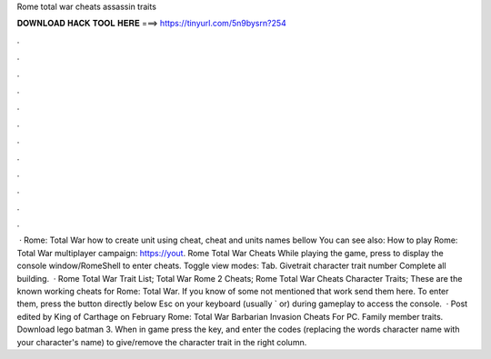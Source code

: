 Rome total war cheats assassin traits

𝐃𝐎𝐖𝐍𝐋𝐎𝐀𝐃 𝐇𝐀𝐂𝐊 𝐓𝐎𝐎𝐋 𝐇𝐄𝐑𝐄 ===> https://tinyurl.com/5n9bysrn?254

.

.

.

.

.

.

.

.

.

.

.

.

 · Rome: Total War how to create unit using cheat, cheat and units names bellow You can see also: How to play Rome: Total War multiplayer campaign: https://yout. Rome Total War Cheats While playing the game, press to display the console window/RomeShell to enter cheats. Toggle view modes: Tab. Givetrait character trait number Complete all building.  · Rome Total War Trait List; Total War Rome 2 Cheats; Rome Total War Cheats Character Traits; These are the known working cheats for Rome: Total War. If you know of some not mentioned that work send them here. To enter them, press the button directly below Esc on your keyboard (usually ` or) during gameplay to access the console.  · Post edited by King of Carthage on February Rome: Total War Barbarian Invasion Cheats For PC. Family member traits. Download lego batman 3. When in game press the key, and enter the codes (replacing the words character name with your character's name) to give/remove the character trait in the right column.